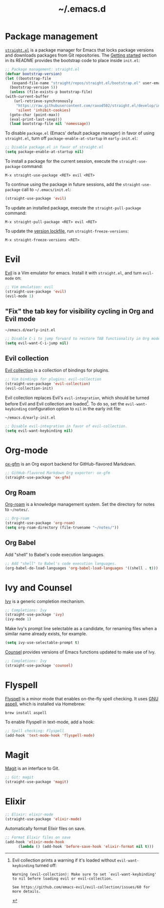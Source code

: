 #+title: ~/.emacs.d
#+export_file_name: README

* Package management
:PROPERTIES:
:CUSTOM_ID: package-management
:END:

  [[https://github.com/raxod502/straight.el][=straight.el=]] is a package manager for Emacs that locks package versions and downloads packages from Git repositories.
  The [[https://github.com/raxod502/straight.el#getting-started][Getting started]] section in its README provides the bootstrap code to place inside =init.el=:

  #+begin_src emacs-lisp :tangle init.el
    ;; Package management: straight.el
    (defvar bootstrap-version)
    (let ((bootstrap-file
	   (expand-file-name "straight/repos/straight.el/bootstrap.el" user-emacs-directory))
	  (bootstrap-version 5))
      (unless (file-exists-p bootstrap-file)
	(with-current-buffer
	    (url-retrieve-synchronously
	     "https://raw.githubusercontent.com/raxod502/straight.el/develop/install.el"
	     'silent 'inhibit-cookies)
	  (goto-char (point-max))
	  (eval-print-last-sexp)))
      (load bootstrap-file nil 'nomessage))
  #+end_src

  To disable =package.el= (Emacs' default package manager) in favor of using =straight.el=, turn off =package-enable-at-startup= in =early-init.el=:

  #+begin_src emacs-lisp :tangle early-init.el
    ;; Disable package.el in favor of straight.el
    (setq package-enable-at-startup nil)
  #+end_src

  To install a package for the current session, execute the =straight-use-package= command:

  #+begin_example
    M-x straight-use-package <RET> evil <RET>
  #+end_example

  To continue using the package in future sessions, add the =straight-use-package= call to =~/.emacs/init.el=:

  #+begin_src emacs-lisp
    (straight-use-package 'evil)
  #+end_src

  To update an installed package, execute the =straight-pull-package= command:

  #+begin_example
    M-x straight-pull-package <RET> evil <RET>
  #+end_example

  To update the [[file:straight/versions/default.el][version lockfile]], run =straight-freeze-versions=:

  #+begin_example
    M-x straight-freeze-versions <RET>
  #+end_example

* Evil
:PROPERTIES:
:CUSTOM_ID: evil
:END:

  [[https://github.com/emacs-evil/evil][Evil]] is a Vim emulator for emacs.
  Install it with =straight.el=, and turn =evil-mode= on:

  #+begin_src emacs-lisp :tangle init.el
    ;; Vim emulation: evil
    (straight-use-package 'evil)
    (evil-mode 1)
  #+end_src

** "Fix" the tab key for visibility cycling in Org and Evil mode
:PROPERTIES:
:CUSTOM_ID: evil-org-tab
:END:
   #+include: "emacs-evil-org-tab.org" :lines "8-23" :only-contents t

   # NOTE: This block was copied in from emacs-evil-org-tab.org to make it tangle to init.el.
   #+caption: =~/emacs.d/early-init.el=
   #+begin_src emacs-lisp :tangle early-init.el
     ;; Disable C-i to jump forward to restore TAB functionality in Org mode.
     (setq evil-want-C-i-jump nil)
   #+end_src

** Evil collection
:PROPERTIES:
:CUSTOM_ID: evil-collection
:END:

   [[https://github.com/emacs-evil/evil-collection][Evil collection]] is a collection of bindings for plugins.

   #+begin_src emacs-lisp :tangle init.el
     ;; Vim bindings for plugins: evil-collection
     (straight-use-package 'evil-collection)
     (evil-collection-init)
   #+end_src

   Evil collection replaces Evil's =evil-integration=, which should be turned before Evil and Evil collection are loaded[fn:evil-integration-warning].
   To do so, set the =evil-want-keybinding= configuration option to =nil= in the early init file:

   #+caption: =~/emacs.d/early-init.el=
   #+begin_src emacs-lisp :tangle early-init.el
     ;; Disable evil-integration in favor of evil-collection.
     (setq evil-want-keybinding nil)
   #+end_src

[fn:evil-integration-warning] Evil collection prints a warning if it's loaded without =evil-want-keybinding= turned off:

#+begin_example
Warning (evil-collection): Make sure to set `evil-want-keybinding' to nil before loading evil or evil-collection.

See https://github.com/emacs-evil/evil-collection/issues/60 for more details.
#+end_example

* Org-mode
:PROPERTIES:
:CUSTOM_ID: org-mode
:END:

[[https://github.com/larstvei/ox-gfm][ox-gfm]] is an Org export backend for GitHub-flavored Markdown.

#+begin_src emacs-lisp :tangle init.el
  ;; GitHub-flavored Markdown Org exporter: ox-gfm
  (straight-use-package 'ox-gfm)
#+end_src

** Org Roam
:PROPERTIES:
:CUSTOM_ID: org-roam
:END:

  [[https://github.com/org-roam/org-roam][Org-roam]] is a knowledge management system.
  Set the directory for notes to =~/notes/=.

  #+begin_src emacs-lisp :tangle init.el
    ;; Org-roam
    (straight-use-package 'org-roam)
    (setq org-roam-directory (file-truename "~/notes/"))
  #+end_src

** Org Babel
:PROPERTIES:
:CUSTOM_ID: org-babel
:END:

   Add "shell" to Babel's code execution languages.

   #+begin_src emacs-lisp :tangle init.el
     ;; Add "shell" to Babel's code execution languages.
     (org-babel-do-load-languages 'org-babel-load-languages '((shell . t)))
   #+end_src

* Ivy and Counsel
:PROPERTIES:
:CUSTOM_ID: ivy-and-counsel
:END:

  [[https://github.com/abo-abo/swiper][Ivy]] is a generic completion mechanism.

  #+begin_src emacs-lisp :tangle init.el
    ;; Completions: Ivy
    (straight-use-package 'ivy)
    (ivy-mode 1)
  #+end_src

  Make Ivy's prompt line selectable as a candidate, for renaming files when a similar name already exists, for example.

  #+begin_src emacs-lisp :tangle init.el
    (setq ivy-use-selectable-prompt t)
  #+end_src

  [[https://github.com/abo-abo/swiper][Counsel]] provides versions of Emacs functions updated to make use of Ivy.

  #+begin_src emacs-lisp :tangle init.el
    ;; Completions: Ivy
    (straight-use-package 'counsel)
  #+end_src

* Flyspell
:PROPERTIES:
:CUSTOM_ID: flyspell
:END:

  [[https://www.emacswiki.org/emacs/FlySpell][Flyspell]] is a minor mode that enables on-the-fly spell checking.
  It uses [[http://aspell.net][GNU aspell]], which is installed via Homebrew:

  #+begin_src shell
    brew install aspell
  #+end_src

  To enable Flyspell in text-mode, add a hook:

  #+begin_src emacs-lisp :tangle init.el
    ;; Spell checking: Flyspell
    (add-hook 'text-mode-hook 'flyspell-mode)
  #+end_src

* Magit
:PROPERTIES:
:CUSTOM_ID: magit
:END:

  [[https://magit.vc][Magit]] is an interface to Git.

  #+begin_src emacs-lisp :tangle init.el
    ;; Git: magit
    (straight-use-package 'magit)
  #+end_src

* Elixir
:PROPERTIES:
:CUSTOM_ID: elixir
:END:

  #+begin_src emacs-lisp :tangle init.el
    ;; Elixir: elixir-mode
    (straight-use-package 'elixir-mode)
  #+end_src

  Automatically format Elixir files on save.

  #+begin_src emacs-lisp :tangle init.el
    ;; Format Elixir files on save
    (add-hook 'elixir-mode-hook
	      (lambda () (add-hook 'before-save-hook 'elixir-format nil t)))
  #+end_src

* Local variables                                                  :noexport:
# Local Variables:
# eval: (add-hook 'after-save-hook (lambda () (load "~/.emacs.d/hacks/ox-md-with-title.el") (org-gfm-export-to-markdown)) nil t)
# eval: (add-hook 'after-save-hook (lambda () (org-babel-tangle)) nil t)
# End:
